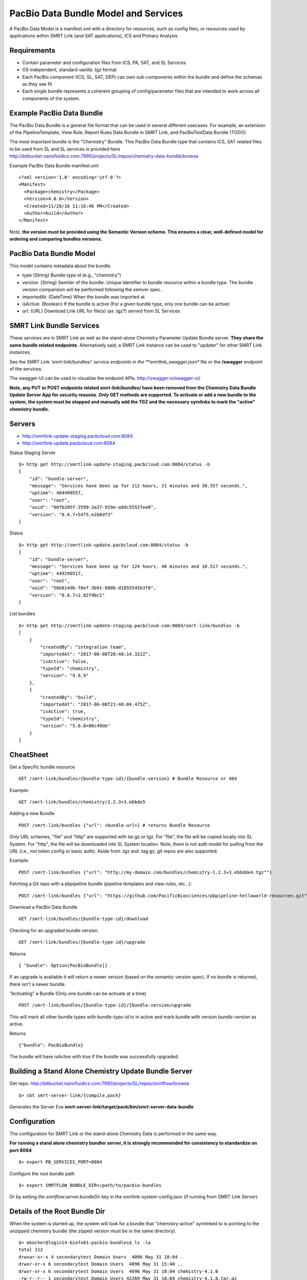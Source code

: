 PacBio Data Bundle Model and Services
=====================================

A PacBio Data Model is a manifest.xml with a directory for resources, such as config files, or resources used by applications within SMRT Link (and SAT applications), ICS and Primary Analysis.


Requirements
~~~~~~~~~~~~

-  Contain parameter and configuration files from ICS, PA, SAT, and SL Services
-  OS independent, standard  vanilla .tgz format
-  Each PacBio component (ICS, SL, SAT, DEP) can own sub-components within the bundle
   and define the schemas as they see fit
-  Each single bundle represents a coherent grouping of config/parameter files that are intended to work across all components of the system.


Example PacBio Data Bundle
~~~~~~~~~~~~~~~~~~~~~~~~~~

The PacBio Data Bundle is a general file format that can be used in several different usecases. For example, an extension of the PipelineTemplate, View Rule, Report Rules Data Bundle in SMRT Link, and PacBioTestData Bundle (TODO).

The most important bundle is the "Chemistry" Bundle. This PacBio Data Bundle type that contains ICS, SAT related files to be used
from SL and SL services is provided here http://bitbucket.nanofluidics.com:7990/projects/SL/repos/chemistry-data-bundle/browse

Example PacBio Data Bundle manifest.xml

::

    <?xml version='1.0' encoding='utf-8'?>
    <Manifest>
      <Package>chemistry</Package>
      <Version>4.0.0</Version>
      <Created>11/28/16 11:16:46 PM</Created>
      <Author>build</Author>
    </Manifest>



Note, **the version must be provided using the Semantic Version scheme. This ensures a clear, well-defined model for ordering and comparing bundles versions.**


PacBio Data Bundle Model
~~~~~~~~~~~~~~~~~~~~~~~~

This model contains metadata about the bundle.

-  type {String} Bundle type id (e.g., "chemistry")
-  version: {String} SemVer of the bundle. Unique Identifier to bundle
   resource within a bundle type. The bundle version comparision will
   be performed following the semver spec.
-  importedAt: {DateTime} When the bundle was imported at
-  isActive: {Boolean} If the bundle is active (For a given bundle type, only one bundle can be active)
-  url: {URL} Download Link URL for file(s) (as .tgz?) served from SL Services



SMRT Link Bundle Services
~~~~~~~~~~~~~~~~~~~~~~~~~

These services are in SMRT Link as well as the stand-alone Chemistry Parameter Update Bundle server. **They share the same bundle related endpoints**. Alternatively said, a SMRT Link instance can be used to "updater" for other SMRT Link instances.

See the SMRT Link 'smrt-link/bundles/*' service endpoints in the **smrtlink_swagger.json** file or the **/swagger** endpoint of the services.

The swagger-UI can be used to visualize the endpoint APIs. http://swagger.io/swagger-ui/

**Note, any PUT or POST endpoints related smrt-link/bundles/ have been removed from the Chemistry Data Bundle Update Server App for security reasons. Only GET methods are supported. To activate or add a new bundle to the system, the system must be stopped and manually add the TGZ and the necessary symlinks to mark the "active" chemistry bundle.**

Servers
~~~~~~~

- http://smrtlink-update-staging.pacbcloud.com:8084
- http://smrtlink-update.pacbcloud.com:8084

Status Staging Server

::

    $> http get http://smrtlink-update-staging.pacbcloud.com:8084/status -b
    {
        "id": "bundle-server",
        "message": "Services have been up for 112 hours, 21 minutes and 30.557 seconds.",
        "uptime": 404490557,
        "user": "root",
        "uuid": "66fb205f-2599-3a37-919e-a0dc5552fee0",
        "version": "0.6.7+5475.e2b6df3"
    }

Status

::

    $> http get http://smrtlink-update.pacbcloud.com:8084/status -b
    {
        "id": "bundle-server",
        "message": "Services have been up for 124 hours, 48 minutes and 10.517 seconds.",
        "uptime": 449290517,
        "user": "root",
        "uuid": "56b814db-f0ef-3b91-880b-d1855545b3f8",
        "version": "0.6.7+2.82f4bc1"
    }


List bundles

::

    $> http get http://smrtlink-update-staging.pacbcloud.com:8084/smrt-link/bundles -b
    [
        {
            "createdBy": "integration team",
            "importedAt": "2017-06-08T20:48:14.322Z",
            "isActive": false,
            "typeId": "chemistry",
            "version": "9.9.9"
        },
        {
            "createdBy": "build",
            "importedAt": "2017-06-08T21:40:04.475Z",
            "isActive": true,
            "typeId": "chemistry",
            "version": "5.0.0+00c49de"
        }
    ]


CheatSheet
~~~~~~~~~~

Get a Specific bundle resource

::

    GET /smrt-link/bundles/{bundle-type-id}/{bundle-version} # Bundle Resource or 404

Example:

::

    GET /smrt-link/bundles/chemistry/1.2.3+3.ebbde5

Adding a new Bundle

::

    POST /smrt-link/bundles {"url": <bundle-url>} # returns Bundle Resource

Only URL schemes, "file" and "http" are supported with tar.gz or tgz. For "file", the file
will be copied locally into SL System. For "http", the file will be
downloaded into SL System location. Note, there is not auth model for pulling from the URL (i.e., not token config or basic auth).
Aside from .tgz and .tag.gz, git repos are also supported.

Example:

::

    POST /smrt-link/bundles {"url": "http://my-domain.com/bundles/chemistry-1.2.3+3.ebbdde4.tgz""}


Fetching a Git repo with a pbpipeline bundle (pipeline templates and view rules, etc...):

::

    POST /smrt-link/bundles {"url": "https://github.com/PacificBiosciences/pbpipeline-helloworld-resources.git""}



Download a PacBio Data Bundle

::

    GET /smrt-link/bundles/{bundle-type-id}/download



Checking for an upgraded bundle version.

::

    GET /smrt-link/bundles/{bundle-type-id}/upgrade


Returns

::

    { "bundle": Option[PacBioBundle]}

If an upgrade is available it will return a newer version (based on the semantic version spec). If no bundle is returned, there isn't a newer bundle.


"Activating" a Bundle (Only one bundle can be activate at a time)

::

    POST /smrt-link/bundles/{bundle-type-id}/{bundle-version/upgrade


This will mark all other bundle types with `bundle-type-id` to in active and mark bundle with version `bundle-version` as active.

Returns


::

    {"bundle": PacBioBundle}


The bundle will have *isActive* with `true` if the bundle was successfully upgraded.


Building a Stand Alone Chemistry Update Bundle Server
~~~~~~~~~~~~~~~~~~~~~~~~~~~~~~~~~~~~~~~~~~~~~~~~~~~~~

Get repo: http://bitbucket.nanofluidics.com:7990/projects/SL/repos/smrtflow/browse


::

    $> sbt smrt-server-link/{compile,pack}


Generates the Server Exe **smrt-server-link/target/pack/bin/smrt-server-data-bundle**


Configuration
~~~~~~~~~~~~~

The configuration for SMRT Link or the stand-alone Chemistry Data is performed in the same way.

**For running a stand alone chemistry bundler server, it is strongly recommended for consistency to standardize on port 8084**

::

    $> export PB_SERVICES_PORT=8084


Configure the root bundle path

::

    $> export SMRTFLOW_BUNDLE_DIR=/path/to/pacbio-bundles


Or by setting the *smrtflow.server.bundleDir* key in the smrtlink-system-config.json (if running from SMRT Link Server).


Details of the Root Bundle Dir
~~~~~~~~~~~~~~~~~~~~~~~~~~~~~~

When the system is started up, the system will look for a bundle that "chemistry-active" symlinked to is pointing to the unzipped chemistry bundle (the zipped version must be in the same directory).

::

    $> mkocher@login14-biofx01:pacbio-bundles$ ls -la
    total 112
    drwxar-xr-x 4 secondarytest Domain Users  4096 May 31 18:04 .
    drwxr-xr-x 6 secondarytest Domain Users  4096 May 31 15:40 ..
    drwxr-xr-x 6 secondarytest Domain Users  4096 May 31 18:04 chemistry-4.1.0
    -rw-r--r-- 1 secondarytest Domain Users 42269 May 31 18:04 chemistry-4.1.0.tar.gz
    drwxr-xr-x 6 secondarytest Domain Users  4096 May 31 15:40 chemistry-5.0.0
    -rwxr-xr-x 1 secondarytest Domain Users 38566 May 31 15:40 chemistry-5.0.0.tar.gz
    lrwxrwxrwx 1 secondarytest Domain Users    15 May 31 15:40 chemistry-active -> chemistry-5.0.0
    -rwxr-xr-x 1 secondarytest Domain Users  1168 May 31 15:40 README.md


**Note, this symlinking model is what is used to communicate to the services on startup which bundle is active.**


Starting up the Chemistry Bundle Upgrade Server in Standalone mode
~~~~~~~~~~~~~~~~~~~~~~~~~~~~~~~~~~~~~~~~~~~~~~~~~~~~~~~~~~~~~~~~~~


::

    $> smrt-server-link/target/pack/bin/smrt-server-data-bundle

Command line args

::

    --log-file=/path/to/log.file
    --log-level=DEBUG

Note, there is no support for *--help*

The log file will log the loaded and "active" data bundles on startup.

Getting a List of PacBio Data Bundles
~~~~~~~~~~~~~~~~~~~~~~~~~~~~~~~~~~~~~

Use **pbservice** to get a list of bundles on either a standalone Chemistry bundle server and a SMRT Link server.

::

    $> smrt-server-link/target/pack/bin/pbservice get-bundles --host=smrtlink-bihourly --port=8081
    Bundle Id Version Imported At              Is Active
    chemistry 5.0.0   2017-06-01T01:04:09.885Z true
    chemistry 4.1.0   2017-06-01T01:04:15.121Z false
    chemistry 4.1.0   2017-06-01T01:04:15.130Z false

The **pbservice** exe will be built from **sbt smrt-server-link/{compile,pack}** command.

Bundles Stored within the SL System install
~~~~~~~~~~~~~~~~~~~~~~~~~~~~~~~~~~~~~~~~~~~

-  All PacBio Data bundles are stored with SMRT Link pbbundler. The default chemistry bundle is packaged within pbbundler SL package.
- The default chemistry bundle is packaged within pbbundler SL package and is pulled from http://bitbucket.nanofluidics.com:7990/projects/SL/repos/chemistry-data-bundle/browse


Chemistry Data Bundle Details
^^^^^^^^^^^^^^^^^^^^^^^^^^^^^

The "Chemistry" bundle is the core PacBio data model that contains information related to chemistry parameters and configuration for SMRT Link, ICS, PA and tools from secondary analysis (i.e.,SAT)


SMRT Link PartNumbers and Automation Constraints WebService
~~~~~~~~~~~~~~~~~~~~~~~~~~~~~~~~~~~~~~~~~~~~~~~~~~~~~~~~~~~

The ``definitions/PacBioAutomationConstraints.xml`` is loaded from most
recent chemistry bundle. This is translated from XML (via jaxb) and
exposed as JSON as a webservice. This service will be used by the
RunDesign and SampleSetup UI application in SL.

::

    GET /smrt-link/automation-constraints # Returns a single PacBioAutomationConstraints JSON response

Note, if there is not a chemistry bundle loaded, the response will
return a 404.



SMRT Link Periodic Checking for Chemistry Data Bundle Upgrades
~~~~~~~~~~~~~~~~~~~~~~~~~~~~~~~~~~~~~~~~~~~~~~~~~~~~~~~~~~~~~~

SMRT Link Services are configured to check the configured Chemistry Bundle Upgrade services (if the URL is configured in the `smrtlink-system-config.json`) every 12 hrs. The check to the external server for "newer" Chemistry Parameter bundles based on the semantic version scheme. See http://semver.org/ for details.

Using the nested naming format in the JSON file, the `smrtflow.server.chemistryBundleURL` has type `Option[URL]`. The URL is the base url of the external bundle service. For example, `http://my-server/smrt-link/bundles`. This external endpoint will poll the external server every day for newer chemistry bundles.

If a newer "Chemistry" Data Bundle is detected it will be downloaded and added to the chemistry bundle registry and exposed at `smrt-link/bundles/chemistry`. Note, it will only be added to the registry, it **will not be activated** when the bundle is downloaded.

Activation must be done via an explicit call to the services to activate the PacBio Chemistry Data Bundle. See the swagger file or endpoint for details on the WebService calls.


